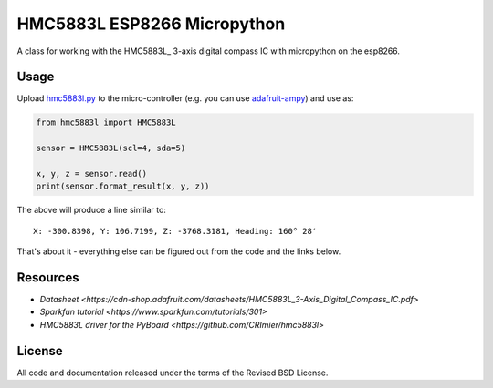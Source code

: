 HMC5883L ESP8266 Micropython
============================

A class for working with the HMC5883L_ 3-axis digital compass IC with
micropython on the esp8266.


Usage
-----

Upload `hmc5883l.py`_ to the micro-controller (e.g. you can use
`adafruit-ampy`_) and use as:

.. code-block:: python

  from hmc5883l import HMC5883L

  sensor = HMC5883L(scl=4, sda=5)

  x, y, z = sensor.read()
  print(sensor.format_result(x, y, z))

The above will produce a line similar to::

  X: -300.8398, Y: 106.7199, Z: -3768.3181, Heading: 160° 28′

That's about it - everything else can be figured out from the code and the links below.


Resources
---------

- `Datasheet <https://cdn-shop.adafruit.com/datasheets/HMC5883L_3-Axis_Digital_Compass_IC.pdf>`
- `Sparkfun tutorial <https://www.sparkfun.com/tutorials/301>`
- `HMC5883L driver for the PyBoard <https://github.com/CRImier/hmc5883l>`


.. _adafruit-ampy: https://github.com/adafruit/ampy/tree/master/ampy
.. _HMC5883L_:     https://cdn-shop.adafruit.com/datasheets/HMC5883L_3-Axis_Digital_Compass_IC.pdf
.. _hmc5883l.py:   https://github.com/gvalkov/micropython-esp8266-hmc5883l/blob/master/hmc5883l.py


License
-------

All code and documentation released under the terms of the Revised BSD License.
